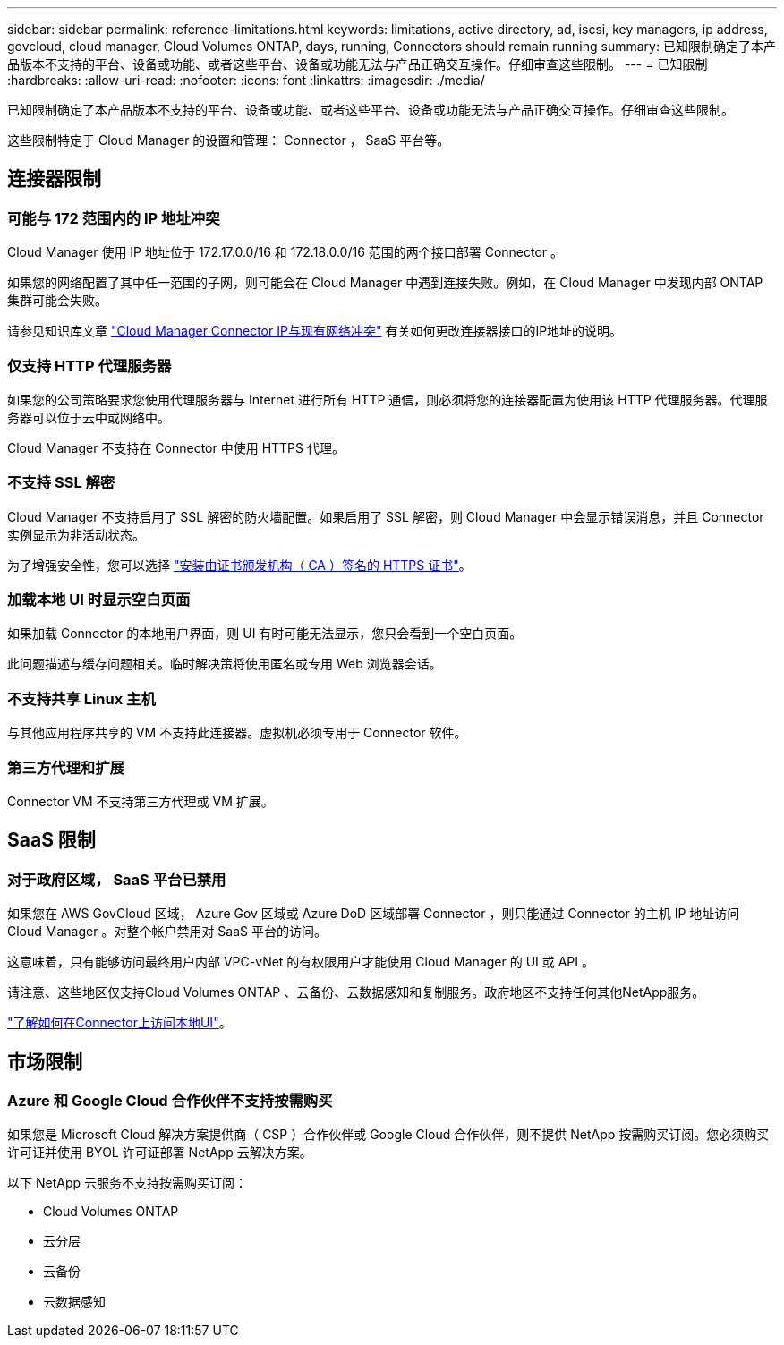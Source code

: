 ---
sidebar: sidebar 
permalink: reference-limitations.html 
keywords: limitations, active directory, ad, iscsi, key managers, ip address, govcloud, cloud manager, Cloud Volumes ONTAP, days, running, Connectors should remain running 
summary: 已知限制确定了本产品版本不支持的平台、设备或功能、或者这些平台、设备或功能无法与产品正确交互操作。仔细审查这些限制。 
---
= 已知限制
:hardbreaks:
:allow-uri-read: 
:nofooter: 
:icons: font
:linkattrs: 
:imagesdir: ./media/


[role="lead"]
已知限制确定了本产品版本不支持的平台、设备或功能、或者这些平台、设备或功能无法与产品正确交互操作。仔细审查这些限制。

这些限制特定于 Cloud Manager 的设置和管理： Connector ， SaaS 平台等。



== 连接器限制



=== 可能与 172 范围内的 IP 地址冲突

Cloud Manager 使用 IP 地址位于 172.17.0.0/16 和 172.18.0.0/16 范围的两个接口部署 Connector 。

如果您的网络配置了其中任一范围的子网，则可能会在 Cloud Manager 中遇到连接失败。例如，在 Cloud Manager 中发现内部 ONTAP 集群可能会失败。

请参见知识库文章 link:https://kb.netapp.com/Advice_and_Troubleshooting/Cloud_Services/Cloud_Manager/Cloud_Manager_shows_inactive_as_Connector_IP_range_in_172.x.x.x_conflict_with_docker_network["Cloud Manager Connector IP与现有网络冲突"] 有关如何更改连接器接口的IP地址的说明。



=== 仅支持 HTTP 代理服务器

如果您的公司策略要求您使用代理服务器与 Internet 进行所有 HTTP 通信，则必须将您的连接器配置为使用该 HTTP 代理服务器。代理服务器可以位于云中或网络中。

Cloud Manager 不支持在 Connector 中使用 HTTPS 代理。



=== 不支持 SSL 解密

Cloud Manager 不支持启用了 SSL 解密的防火墙配置。如果启用了 SSL 解密，则 Cloud Manager 中会显示错误消息，并且 Connector 实例显示为非活动状态。

为了增强安全性，您可以选择 link:task-installing-https-cert.html["安装由证书颁发机构（ CA ）签名的 HTTPS 证书"]。



=== 加载本地 UI 时显示空白页面

如果加载 Connector 的本地用户界面，则 UI 有时可能无法显示，您只会看到一个空白页面。

此问题描述与缓存问题相关。临时解决策将使用匿名或专用 Web 浏览器会话。



=== 不支持共享 Linux 主机

与其他应用程序共享的 VM 不支持此连接器。虚拟机必须专用于 Connector 软件。



=== 第三方代理和扩展

Connector VM 不支持第三方代理或 VM 扩展。



== SaaS 限制



=== 对于政府区域， SaaS 平台已禁用

如果您在 AWS GovCloud 区域， Azure Gov 区域或 Azure DoD 区域部署 Connector ，则只能通过 Connector 的主机 IP 地址访问 Cloud Manager 。对整个帐户禁用对 SaaS 平台的访问。

这意味着，只有能够访问最终用户内部 VPC-vNet 的有权限用户才能使用 Cloud Manager 的 UI 或 API 。

请注意、这些地区仅支持Cloud Volumes ONTAP 、云备份、云数据感知和复制服务。政府地区不支持任何其他NetApp服务。

link:task-managing-connectors.html#access-the-local-ui["了解如何在Connector上访问本地UI"]。



== 市场限制



=== Azure 和 Google Cloud 合作伙伴不支持按需购买

如果您是 Microsoft Cloud 解决方案提供商（ CSP ）合作伙伴或 Google Cloud 合作伙伴，则不提供 NetApp 按需购买订阅。您必须购买许可证并使用 BYOL 许可证部署 NetApp 云解决方案。

以下 NetApp 云服务不支持按需购买订阅：

* Cloud Volumes ONTAP
* 云分层
* 云备份
* 云数据感知

